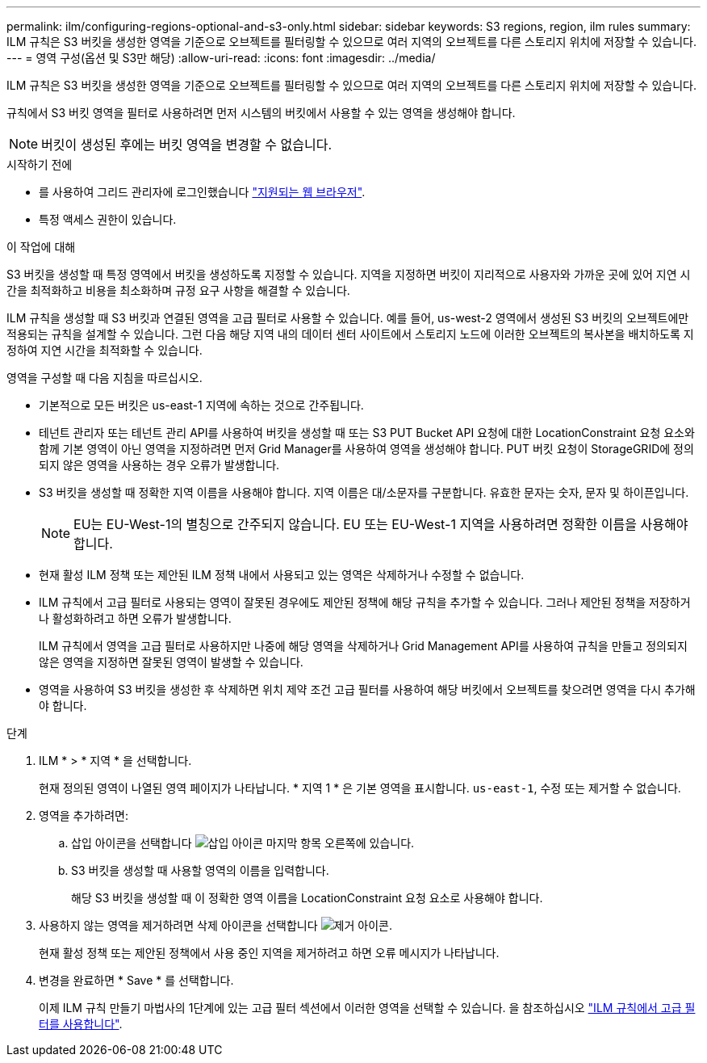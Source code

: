 ---
permalink: ilm/configuring-regions-optional-and-s3-only.html 
sidebar: sidebar 
keywords: S3 regions, region, ilm rules 
summary: ILM 규칙은 S3 버킷을 생성한 영역을 기준으로 오브젝트를 필터링할 수 있으므로 여러 지역의 오브젝트를 다른 스토리지 위치에 저장할 수 있습니다. 
---
= 영역 구성(옵션 및 S3만 해당)
:allow-uri-read: 
:icons: font
:imagesdir: ../media/


[role="lead"]
ILM 규칙은 S3 버킷을 생성한 영역을 기준으로 오브젝트를 필터링할 수 있으므로 여러 지역의 오브젝트를 다른 스토리지 위치에 저장할 수 있습니다.

규칙에서 S3 버킷 영역을 필터로 사용하려면 먼저 시스템의 버킷에서 사용할 수 있는 영역을 생성해야 합니다.


NOTE: 버킷이 생성된 후에는 버킷 영역을 변경할 수 없습니다.

.시작하기 전에
* 를 사용하여 그리드 관리자에 로그인했습니다 link:../admin/web-browser-requirements.html["지원되는 웹 브라우저"].
* 특정 액세스 권한이 있습니다.


.이 작업에 대해
S3 버킷을 생성할 때 특정 영역에서 버킷을 생성하도록 지정할 수 있습니다. 지역을 지정하면 버킷이 지리적으로 사용자와 가까운 곳에 있어 지연 시간을 최적화하고 비용을 최소화하며 규정 요구 사항을 해결할 수 있습니다.

ILM 규칙을 생성할 때 S3 버킷과 연결된 영역을 고급 필터로 사용할 수 있습니다. 예를 들어, us-west-2 영역에서 생성된 S3 버킷의 오브젝트에만 적용되는 규칙을 설계할 수 있습니다. 그런 다음 해당 지역 내의 데이터 센터 사이트에서 스토리지 노드에 이러한 오브젝트의 복사본을 배치하도록 지정하여 지연 시간을 최적화할 수 있습니다.

영역을 구성할 때 다음 지침을 따르십시오.

* 기본적으로 모든 버킷은 us-east-1 지역에 속하는 것으로 간주됩니다.
* 테넌트 관리자 또는 테넌트 관리 API를 사용하여 버킷을 생성할 때 또는 S3 PUT Bucket API 요청에 대한 LocationConstraint 요청 요소와 함께 기본 영역이 아닌 영역을 지정하려면 먼저 Grid Manager를 사용하여 영역을 생성해야 합니다. PUT 버킷 요청이 StorageGRID에 정의되지 않은 영역을 사용하는 경우 오류가 발생합니다.
* S3 버킷을 생성할 때 정확한 지역 이름을 사용해야 합니다. 지역 이름은 대/소문자를 구분합니다. 유효한 문자는 숫자, 문자 및 하이픈입니다.
+

NOTE: EU는 EU-West-1의 별칭으로 간주되지 않습니다. EU 또는 EU-West-1 지역을 사용하려면 정확한 이름을 사용해야 합니다.

* 현재 활성 ILM 정책 또는 제안된 ILM 정책 내에서 사용되고 있는 영역은 삭제하거나 수정할 수 없습니다.
* ILM 규칙에서 고급 필터로 사용되는 영역이 잘못된 경우에도 제안된 정책에 해당 규칙을 추가할 수 있습니다. 그러나 제안된 정책을 저장하거나 활성화하려고 하면 오류가 발생합니다.
+
ILM 규칙에서 영역을 고급 필터로 사용하지만 나중에 해당 영역을 삭제하거나 Grid Management API를 사용하여 규칙을 만들고 정의되지 않은 영역을 지정하면 잘못된 영역이 발생할 수 있습니다.

* 영역을 사용하여 S3 버킷을 생성한 후 삭제하면 위치 제약 조건 고급 필터를 사용하여 해당 버킷에서 오브젝트를 찾으려면 영역을 다시 추가해야 합니다.


.단계
. ILM * > * 지역 * 을 선택합니다.
+
현재 정의된 영역이 나열된 영역 페이지가 나타납니다. * 지역 1 * 은 기본 영역을 표시합니다. `us-east-1`, 수정 또는 제거할 수 없습니다.

. 영역을 추가하려면:
+
.. 삽입 아이콘을 선택합니다 image:../media/icon_plus_sign_black_on_white.gif["삽입 아이콘"] 마지막 항목 오른쪽에 있습니다.
.. S3 버킷을 생성할 때 사용할 영역의 이름을 입력합니다.
+
해당 S3 버킷을 생성할 때 이 정확한 영역 이름을 LocationConstraint 요청 요소로 사용해야 합니다.



. 사용하지 않는 영역을 제거하려면 삭제 아이콘을 선택합니다 image:../media/icon-x-to-remove.png["제거 아이콘"].
+
현재 활성 정책 또는 제안된 정책에서 사용 중인 지역을 제거하려고 하면 오류 메시지가 나타납니다.

. 변경을 완료하면 * Save * 를 선택합니다.
+
이제 ILM 규칙 만들기 마법사의 1단계에 있는 고급 필터 섹션에서 이러한 영역을 선택할 수 있습니다. 을 참조하십시오 link:create-ilm-rule-enter-details.html#use-advanced-filters-in-ilm-rules["ILM 규칙에서 고급 필터를 사용합니다"].


